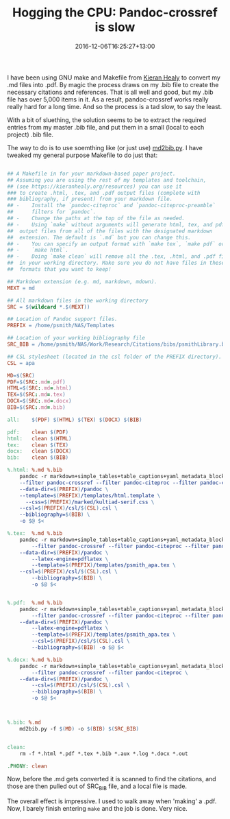 #+title: Hogging the CPU: Pandoc-crossref is slow
#+slug: hogging-the-cpu-pandoc
#+date: 2016-12-06T16:25:27+13:00
#+lastmod: 2016-12-06T16:25:27+13:00
#+categories[]: Tech
#+tags[]: Pandoc
#+draft: False

I have been using GNU make and Makefile from [[https://github.com/kjhealy/pandoc-templates/blob/master/examples/Makefile][Kieran Healy]] to convert my .md files into .pdf. By magic the process draws on my .bib file to create the necessary citations and references. That is all well and good, but my .bib file has over 5,000 items in it. As a result, pandoc-crossref works really really hard for a long time. And so the process is a tad slow, to say the least.

With a bit of sluething, the solution seems to be to extract the required entries from my master .bib file, and put them in a small (local to each project) .bib file.

The way to do is to use soemthing like (or just use) [[https://github.com/hadim/phd\_thesis/blob/master/scripts/md2bib.py][md2bib.py]]. I have tweaked my general purpose Makefile to do just that:

#+BEGIN_SRC Makefile

## A Makefile in for your markdown-based paper project. 
## Assuming you are using the rest of my templates and toolchain,
## (see https://kieranhealy.org/resources) you can use it
### to create .html, .tex, and .pdf output files (complete with
### bibliography, if present) from your markdown file.
## -    Install the `pandoc-citeproc` and `pandoc-citeproc-preamble`
##      filters for `pandoc`.
## -    Change the paths at the top of the file as needed.
## -    Using `make` without arguments will generate html, tex, and pdf 
##  output files from all of the files with the designated markdown
##  extension. The default is `.md` but you can change this. 
## -    You can specify an output format with `make tex`, `make pdf` or 
## -    `make html`. 
## -    Doing `make clean` will remove all the .tex, .html, and .pdf files 
##  in your working directory. Make sure you do not have files in these
##  formats that you want to keep!

## Markdown extension (e.g. md, markdown, mdown).
MEXT = md

## All markdown files in the working directory
SRC = $(wildcard *.$(MEXT))

## Location of Pandoc support files.
PREFIX = /home/psmith/NAS/Templates

## Location of your working bibliography file
SRC_BIB = /home/psmith/NAS/Work/Research/Citations/bibs/psmithLibrary.bib

## CSL stylesheet (located in the csl folder of the PREFIX directory).
CSL = apa

MD=$(SRC)
PDF=$(SRC:.md=.pdf)
HTML=$(SRC:.md=.html)
TEX=$(SRC:.md=.tex)
DOCX=$(SRC:.md=.docx)
BIB=$(SRC:.md=.bib)

all:    $(PDF) $(HTML) $(TEX) $(DOCX) $(BIB)

pdf:    clean $(PDF)
html:   clean $(HTML)
tex:    clean $(TEX)
docx:   clean $(DOCX)
bib:    clean $(BIB)

%.html: %.md %.bib
    pandoc -r markdown+simple_tables+table_captions+yaml_metadata_block -w html -S \
    --filter pandoc-crossref --filter pandoc-citeproc --filter pandoc-citeproc-preamble \
    --data-dir=$(PREFIX)/pandoc \
    --template=$(PREFIX)/templates/html.template \
      --css=$(PREFIX)/marked/kultiad-serif.css \
    --csl=$(PREFIX)/csl/$(CSL).csl \
    --bibliography=$(BIB) \
    -o $@ $<

%.tex:  %.md %.bib
    pandoc -r markdown+simple_tables+table_captions+yaml_metadata_block -w latex -s -S \
        --filter pandoc-crossref --filter pandoc-citeproc --filter pandoc-citeproc-preamble \
    --data-dir=$(PREFIX)/pandoc \
        --latex-engine=pdflatex \
        --template=$(PREFIX)/templates/psmith_apa.tex \
    --csl=$(PREFIX)/csl/$(CSL).csl \
        --bibliography=$(BIB) \
        -o $@ $<


%.pdf:  %.md %.bib
    pandoc -r markdown+simple_tables+table_captions+yaml_metadata_block -s -S \
        --filter pandoc-crossref --filter pandoc-citeproc --filter pandoc-citeproc-preamble \
    --data-dir=$(PREFIX)/pandoc \
        --latex-engine=pdflatex \
        --template=$(PREFIX)/templates/psmith_apa.tex \
        --csl=$(PREFIX)/csl/$(CSL).csl \
        --bibliography=$(BIB) -o $@ $<

%.docx: %.md %.bib
    pandoc -r markdown+simple_tables+table_captions+yaml_metadata_block -s -S \
        --filter pandoc-crossref --filter pandoc-citeproc \
    --data-dir=$(PREFIX)/pandoc \
        --csl=$(PREFIX)/csl/$(CSL).csl \
        --bibliography=$(BIB) \
        -o $@ $<



%.bib: %.md
    md2bib.py -f $(MD) -o $(BIB) $(SRC_BIB)


clean:
    rm -f *.html *.pdf *.tex *.bib *.aux *.log *.docx *.out 

.PHONY: clean

#+END_SRC

Now, before the .md gets converted it is scanned to find the citations, and those are then pulled out of SRC_BIB file, and a local file is made.

The overall effect is impressive. I used to walk away when 'making' a .pdf. Now, I barely finish entering =make= and the job is done. Very nice.
